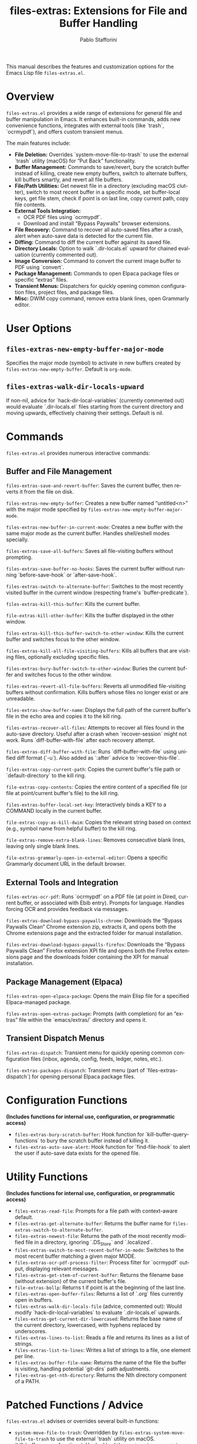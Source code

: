 #+title: files-extras: Extensions for File and Buffer Handling
#+author: Pablo Stafforini
#+email: pablo@stafforini.com
#+language: en
#+options: ':t toc:t author:t email:t num:t
#+startup: content
#+export_file_name: files-extras.info
#+texinfo_filename: files-extras.info
#+texinfo_dir_category: Emacs misc features
#+texinfo_dir_title: Files Extras: (files-extras)
#+texinfo_dir_desc: Extensions for File and Buffer Handling

This manual describes the features and customization options for the Emacs Lisp file =files-extras.el=.

* Overview
:PROPERTIES:
:CUSTOM_ID: h:overview
:END:

=files-extras.el= provides a wide range of extensions for general file and buffer manipulation in Emacs. It enhances built-in commands, adds new convenience functions, integrates with external tools (like `trash`, `ocrmypdf`), and offers custom transient menus.

The main features include:

+ **File Deletion:** Overrides `system-move-file-to-trash` to use the external `trash` utility (macOS) for "Put Back" functionality.
+ **Buffer Management:** Commands to save/revert, bury the scratch buffer instead of killing, create new empty buffers, switch to alternate buffers, kill buffers smartly, and revert all file buffers.
+ **File/Path Utilities:** Get newest file in a directory (excluding macOS clutter), switch to most recent buffer in a specific mode, set buffer-local keys, get file stem, check if point is on last line, copy current path, copy file contents.
+ **External Tools Integration:**
  + OCR PDF files using `ocrmypdf`.
  + Download and install "Bypass Paywalls" browser extensions.
+ **File Recovery:** Command to recover all auto-saved files after a crash, alert when auto-save data is detected for the current file.
+ **Diffing:** Command to diff the current buffer against its saved file.
+ **Directory Locals:** Option to walk `.dir-locals.el` upward for chained evaluation (currently commented out).
+ **Image Conversion:** Command to convert the current image buffer to PDF using `convert`.
+ **Package Management:** Commands to open Elpaca package files or specific "extras" files.
+ **Transient Menus:** Dispatchers for quickly opening common configuration files, project files, and package files.
+ **Misc:** DWIM copy command, remove extra blank lines, open Grammarly editor.

* User Options
:PROPERTIES:
:CUSTOM_ID: h:user-options
:END:

** ~files-extras-new-empty-buffer-major-mode~
:PROPERTIES:
:CUSTOM_ID: h:files-extras-new-empty-buffer-major-mode
:END:

#+vindex: files-extras-new-empty-buffer-major-mode
Specifies the major mode (symbol) to activate in new buffers created by ~files-extras-new-empty-buffer~. Default is =org-mode=.

** ~files-extras-walk-dir-locals-upward~
:PROPERTIES:
:CUSTOM_ID: h:files-extras-walk-dir-locals-upward
:END:

#+vindex: files-extras-walk-dir-locals-upward
If non-nil, advice for `hack-dir-local-variables` (currently commented out) would evaluate `.dir-locals.el` files starting from the current directory and moving upwards, effectively chaining their settings. Default is nil.

* Commands
:PROPERTIES:
:CUSTOM_ID: h:commands
:END:

=files-extras.el= provides numerous interactive commands:

** Buffer and File Management
:PROPERTIES:
:CUSTOM_ID: h:buffer-file-management
:END:

#+findex: files-extras-save-and-revert-buffer
~files-extras-save-and-revert-buffer~: Saves the current buffer, then reverts it from the file on disk.
#+findex: files-extras-new-empty-buffer
~files-extras-new-empty-buffer~: Creates a new buffer named "untitled<n>" with the major mode specified by ~files-extras-new-empty-buffer-major-mode~.
#+findex: files-extras-new-buffer-in-current-mode
~files-extras-new-buffer-in-current-mode~: Creates a new buffer with the same major mode as the current buffer. Handles shell/eshell modes specially.
#+findex: files-extras-save-all-buffers
~files-extras-save-all-buffers~: Saves all file-visiting buffers without prompting.
#+findex: files-extras-save-buffer-no-hooks
~files-extras-save-buffer-no-hooks~: Saves the current buffer without running `before-save-hook` or `after-save-hook`.
#+findex: files-extras-switch-to-alternate-buffer
~files-extras-switch-to-alternate-buffer~: Switches to the most recently visited buffer in the current window (respecting frame's `buffer-predicate`).
#+findex: files-extras-kill-this-buffer
~files-extras-kill-this-buffer~: Kills the current buffer.
#+findex: file-extras-kill-other-buffer
~file-extras-kill-other-buffer~: Kills the buffer displayed in the other window.
#+findex: files-extras-kill-this-buffer-switch-to-other-window
~files-extras-kill-this-buffer-switch-to-other-window~: Kills the current buffer and switches focus to the other window.
#+findex: files-extras-kill-all-file-visiting-buffers
~files-extras-kill-all-file-visiting-buffers~: Kills all buffers that are visiting files, optionally excluding specific files.
#+findex: files-extras-bury-buffer-switch-to-other-window
~files-extras-bury-buffer-switch-to-other-window~: Buries the current buffer and switches focus to the other window.
#+findex: files-extras-revert-all-file-buffers
~files-extras-revert-all-file-buffers~: Reverts all unmodified file-visiting buffers without confirmation. Kills buffers whose files no longer exist or are unreadable.
#+findex: files-extras-show-buffer-name
~files-extras-show-buffer-name~: Displays the full path of the current buffer's file in the echo area and copies it to the kill ring.
#+findex: files-extras-recover-all-files
~files-extras-recover-all-files~: Attempts to recover all files found in the auto-save directory. Useful after a crash when `recover-session` might not work. Runs `diff-buffer-with-file` after each recovery attempt.
#+findex: files-extras-diff-buffer-with-file
~files-extras-diff-buffer-with-file~: Runs `diff-buffer-with-file` using unified diff format (`-u`). Also added as `:after` advice to `recover-this-file`.
#+findex: files-extras-copy-current-path
~files-extras-copy-current-path~: Copies the current buffer's file path or `default-directory` to the kill ring.
#+findex: file-extras-copy-contents
~file-extras-copy-contents~: Copies the entire content of a specified file (or file at point/current buffer's file) to the kill ring.
#+findex: files-extras-buffer-local-set-key
~files-extras-buffer-local-set-key~: Interactively binds a KEY to a COMMAND locally in the current buffer.
#+findex: file-extras-copy-as-kill-dwim
~file-extras-copy-as-kill-dwim~: Copies the relevant string based on context (e.g., symbol name from helpful buffer) to the kill ring.
#+findex: file-extras-remove-extra-blank-lines
~file-extras-remove-extra-blank-lines~: Removes consecutive blank lines, leaving only single blank lines.
#+findex: file-extras-grammarly-open-in-external-editor
~file-extras-grammarly-open-in-external-editor~: Opens a specific Grammarly document URL in the default browser.

** External Tools and Integration
:PROPERTIES:
:CUSTOM_ID: h:external-tools
:END:

#+findex: files-extras-ocr-pdf
~files-extras-ocr-pdf~: Runs `ocrmypdf` on a PDF file (at point in Dired, current buffer, or associated with Ebib entry). Prompts for language. Handles forcing OCR and provides feedback via messages.
#+findex: files-extras-download-bypass-paywalls-chrome
~files-extras-download-bypass-paywalls-chrome~: Downloads the "Bypass Paywalls Clean" Chrome extension zip, extracts it, and opens both the Chrome extensions page and the extracted folder for manual installation.
#+findex: files-extras-download-bypass-paywalls-firefox
~files-extras-download-bypass-paywalls-firefox~: Downloads the "Bypass Paywalls Clean" Firefox extension XPI file and opens both the Firefox extensions page and the downloads folder containing the XPI for manual installation.

** Package Management (Elpaca)
:PROPERTIES:
:CUSTOM_ID: h:package-management
:END:

#+findex: files-extras-open-elpaca-package
~files-extras-open-elpaca-package~: Opens the main Elisp file for a specified Elpaca-managed package.
#+findex: files-extras-open-extras-package
~files-extras-open-extras-package~: Prompts (with completion) for an "extras" file within the `emacs/extras/` directory and opens it.

** Transient Dispatch Menus
:PROPERTIES:
:CUSTOM_ID: h:transient-dispatch-menus
:END:

#+findex: files-extras-dispatch
~files-extras-dispatch~: Transient menu for quickly opening common configuration files (inbox, agenda, config, feeds, ledger, notes, etc.).
#+findex: files-extras-packages-dispatch
~files-extras-packages-dispatch~: Transient menu (part of `files-extras-dispatch`) for opening personal Elpaca package files.

* Configuration Functions
:PROPERTIES:
:CUSTOM_ID: h:configuration-functions
:END:

*(Includes functions for internal use, configuration, or programmatic access)*

+ ~files-extras-bury-scratch-buffer~: Hook function for `kill-buffer-query-functions` to bury the scratch buffer instead of killing it.
+ ~files-extras-auto-save-alert~: Hook function for `find-file-hook` to alert the user if auto-save data exists for the opened file.

* Utility Functions
:PROPERTIES:
:CUSTOM_ID: h:utility-functions
:END:

*(Includes functions for internal use, configuration, or programmatic access)*

+ ~files-extras-read-file~: Prompts for a file path with context-aware default.
+ ~files-extras-get-alternate-buffer~: Returns the buffer name for ~files-extras-switch-to-alternate-buffer~.
+ ~files-extras-newest-file~: Returns the path of the most recently modified file in a directory, ignoring `.DS_Store` and `.localized`.
+ ~files-extras-switch-to-most-recent-buffer-in-mode~: Switches to the most recent buffer matching a given major MODE.
+ ~files-extras-ocr-pdf-process-filter~: Process filter for `ocrmypdf` output, displaying relevant messages.
+ ~files-extras-get-stem-of-current-buffer~: Returns the filename base (without extension) of the current buffer's file.
+ ~file-extras-bollp~: Returns t if point is at the beginning of the last line.
+ ~files-extras-open-buffer-files~: Returns a list of `.org` files currently open in buffers.
+ ~files-extras-walk-dir-locals-file~ (advice, commented out): Would modify `hack-dir-local-variables` to evaluate `.dir-locals.el` upwards.
+ ~files-extras-get-current-dir-lowercased~: Returns the base name of the current directory, lowercased, with hyphens replaced by underscores.
+ ~files-extras-lines-to-list~: Reads a file and returns its lines as a list of strings.
+ ~files-extras-list-to-lines~: Writes a list of strings to a file, one element per line.
+ ~files-extras-buffer-file-name~: Returns the name of the file the buffer is visiting, handling potential `git-dirs` path adjustments.
+ ~files-extras-get-nth-directory~: Returns the Nth directory component of a PATH.

* Patched Functions / Advice
:PROPERTIES:
:CUSTOM_ID: h:patched-functions-advice-files
:END:

=files-extras.el= advises or overrides several built-in functions:

+ ~system-move-file-to-trash~: Overridden by ~files-extras-system-move-file-to-trash~ to use the external `trash` utility on macOS.
+ `kill-buffer-query-functions`: Hooked by ~files-extras-bury-scratch-buffer~ to prevent killing the scratch buffer.
+ `find-file-hook`: Hooked by ~files-extras-auto-save-alert~ to check for auto-save data.
+ `recover-this-file`: Advised `:after` by ~files-extras-diff-buffer-with-file~ to show diff after recovery.
+ `make-auto-save-file-name`: Advised `:around` by ~files-extras-make-hashed-auto-save-file-name-a~ to use hashed names for non-file buffers.
+ `make-backup-file-name-1`: Advised `:around` by ~files-extras-make-hashed-backup-file-name-a~ to use hashed names for backups in specified directories.
+ `hack-dir-local-variables`: Advised `:around` by ~files-extras-walk-dir-locals-file~ (commented out) to change evaluation order.

* Indices
:PROPERTIES:
:CUSTOM_ID: h:indices
:END:

** Function index
:PROPERTIES:
:INDEX: fn
:CUSTOM_ID: h:function-index
:END:

** Variable index
:PROPERTIES:
:INDEX: vr
:CUSTOM_ID: h:variable-index
:END:
